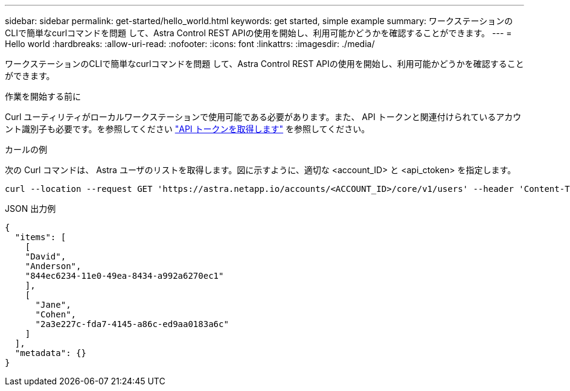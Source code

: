 ---
sidebar: sidebar 
permalink: get-started/hello_world.html 
keywords: get started, simple example 
summary: ワークステーションのCLIで簡単なcurlコマンドを問題 して、Astra Control REST APIの使用を開始し、利用可能かどうかを確認することができます。 
---
= Hello world
:hardbreaks:
:allow-uri-read: 
:nofooter: 
:icons: font
:linkattrs: 
:imagesdir: ./media/


[role="lead"]
ワークステーションのCLIで簡単なcurlコマンドを問題 して、Astra Control REST APIの使用を開始し、利用可能かどうかを確認することができます。

.作業を開始する前に
Curl ユーティリティがローカルワークステーションで使用可能である必要があります。また、 API トークンと関連付けられているアカウント識別子も必要です。を参照してください link:get_api_token.html["API トークンを取得します"] を参照してください。

.カールの例
次の Curl コマンドは、 Astra ユーザのリストを取得します。図に示すように、適切な <account_ID> と <api_ctoken> を指定します。

[source, curl]
----
curl --location --request GET 'https://astra.netapp.io/accounts/<ACCOUNT_ID>/core/v1/users' --header 'Content-Type: application/json' --header 'Authorization: Bearer <API_TOKEN>'
----
.JSON 出力例
[source, json]
----
{
  "items": [
    [
    "David",
    "Anderson",
    "844ec6234-11e0-49ea-8434-a992a6270ec1"
    ],
    [
      "Jane",
      "Cohen",
      "2a3e227c-fda7-4145-a86c-ed9aa0183a6c"
    ]
  ],
  "metadata": {}
}
----